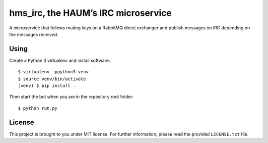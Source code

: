hms_irc, the HAUM’s IRC microservice
====================================

A microservice that follows routing keys on a RabbitMQ direct exchanger and
publish messages on IRC depending on the messages received.

Using
-----

Create a Python 3 virtualenv and install software::

    $ virtualenv -ppython3 venv
    $ source venv/bin/activate
    (venv) $ pip install .

Then start the bot when you are in the repository root folder::

    $ python run.py

License
-------

This project is brought to you under MIT license. For further information,
please read the provided ``LICENSE.txt`` file.
